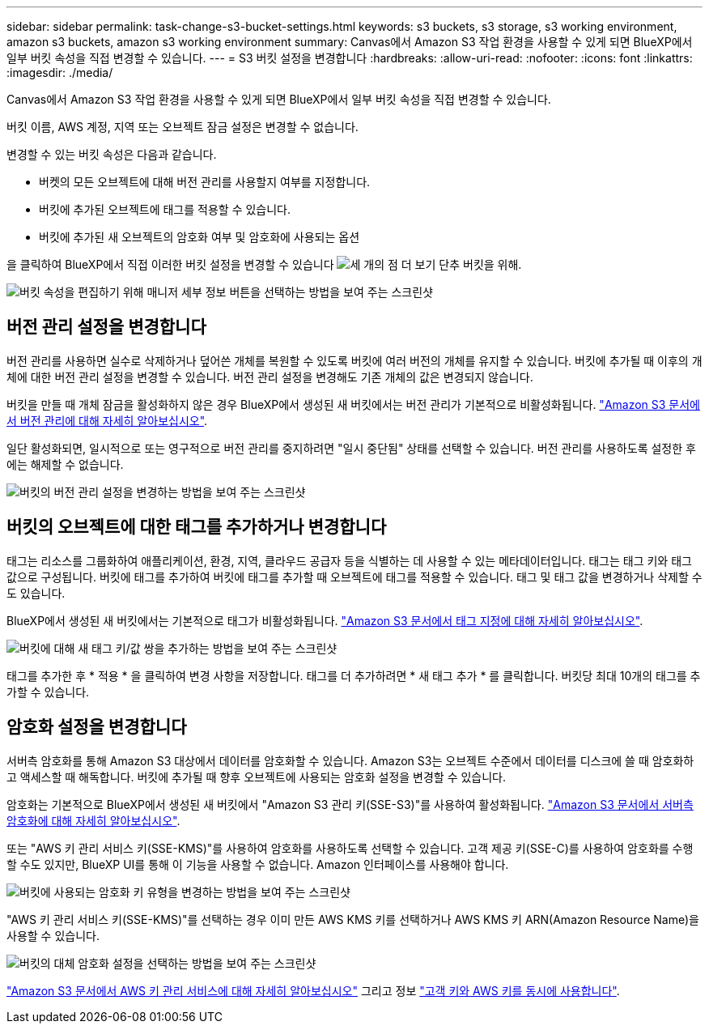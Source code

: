 ---
sidebar: sidebar 
permalink: task-change-s3-bucket-settings.html 
keywords: s3 buckets, s3 storage, s3 working environment, amazon s3 buckets, amazon s3 working environment 
summary: Canvas에서 Amazon S3 작업 환경을 사용할 수 있게 되면 BlueXP에서 일부 버킷 속성을 직접 변경할 수 있습니다. 
---
= S3 버킷 설정을 변경합니다
:hardbreaks:
:allow-uri-read: 
:nofooter: 
:icons: font
:linkattrs: 
:imagesdir: ./media/


[role="lead"]
Canvas에서 Amazon S3 작업 환경을 사용할 수 있게 되면 BlueXP에서 일부 버킷 속성을 직접 변경할 수 있습니다.

버킷 이름, AWS 계정, 지역 또는 오브젝트 잠금 설정은 변경할 수 없습니다.

변경할 수 있는 버킷 속성은 다음과 같습니다.

* 버켓의 모든 오브젝트에 대해 버전 관리를 사용할지 여부를 지정합니다.
* 버킷에 추가된 오브젝트에 태그를 적용할 수 있습니다.
* 버킷에 추가된 새 오브젝트의 암호화 여부 및 암호화에 사용되는 옵션


을 클릭하여 BlueXP에서 직접 이러한 버킷 설정을 변경할 수 있습니다 image:button-horizontal-more.gif["세 개의 점 더 보기 단추"] 버킷을 위해.

image:screenshot-edit-amazon-s3-bucket.png["버킷 속성을 편집하기 위해 매니저 세부 정보 버튼을 선택하는 방법을 보여 주는 스크린샷"]



== 버전 관리 설정을 변경합니다

버전 관리를 사용하면 실수로 삭제하거나 덮어쓴 개체를 복원할 수 있도록 버킷에 여러 버전의 개체를 유지할 수 있습니다. 버킷에 추가될 때 이후의 개체에 대한 버전 관리 설정을 변경할 수 있습니다. 버전 관리 설정을 변경해도 기존 개체의 값은 변경되지 않습니다.

버킷을 만들 때 개체 잠금을 활성화하지 않은 경우 BlueXP에서 생성된 새 버킷에서는 버전 관리가 기본적으로 비활성화됩니다. https://docs.aws.amazon.com/AmazonS3/latest/userguide/Versioning.html["Amazon S3 문서에서 버전 관리에 대해 자세히 알아보십시오"^].

일단 활성화되면, 일시적으로 또는 영구적으로 버전 관리를 중지하려면 "일시 중단됨" 상태를 선택할 수 있습니다. 버전 관리를 사용하도록 설정한 후에는 해제할 수 없습니다.

image:screenshot-amazon-s3-versioning.png["버킷의 버전 관리 설정을 변경하는 방법을 보여 주는 스크린샷"]



== 버킷의 오브젝트에 대한 태그를 추가하거나 변경합니다

태그는 리소스를 그룹화하여 애플리케이션, 환경, 지역, 클라우드 공급자 등을 식별하는 데 사용할 수 있는 메타데이터입니다. 태그는 태그 키와 태그 값으로 구성됩니다. 버킷에 태그를 추가하여 버킷에 태그를 추가할 때 오브젝트에 태그를 적용할 수 있습니다. 태그 및 태그 값을 변경하거나 삭제할 수도 있습니다.

BlueXP에서 생성된 새 버킷에서는 기본적으로 태그가 비활성화됩니다. https://docs.aws.amazon.com/AmazonS3/latest/userguide/object-tagging.html["Amazon S3 문서에서 태그 지정에 대해 자세히 알아보십시오"^].

image:screenshot-amazon-s3-tags.png["버킷에 대해 새 태그 키/값 쌍을 추가하는 방법을 보여 주는 스크린샷"]

태그를 추가한 후 * 적용 * 을 클릭하여 변경 사항을 저장합니다. 태그를 더 추가하려면 * 새 태그 추가 * 를 클릭합니다. 버킷당 최대 10개의 태그를 추가할 수 있습니다.



== 암호화 설정을 변경합니다

서버측 암호화를 통해 Amazon S3 대상에서 데이터를 암호화할 수 있습니다. Amazon S3는 오브젝트 수준에서 데이터를 디스크에 쓸 때 암호화하고 액세스할 때 해독합니다. 버킷에 추가될 때 향후 오브젝트에 사용되는 암호화 설정을 변경할 수 있습니다.

암호화는 기본적으로 BlueXP에서 생성된 새 버킷에서 "Amazon S3 관리 키(SSE-S3)"를 사용하여 활성화됩니다. https://docs.aws.amazon.com/AmazonS3/latest/userguide/serv-side-encryption.html["Amazon S3 문서에서 서버측 암호화에 대해 자세히 알아보십시오"^].

또는 "AWS 키 관리 서비스 키(SSE-KMS)"를 사용하여 암호화를 사용하도록 선택할 수 있습니다. 고객 제공 키(SSE-C)를 사용하여 암호화를 수행할 수도 있지만, BlueXP UI를 통해 이 기능을 사용할 수 없습니다. Amazon 인터페이스를 사용해야 합니다.

image:screenshot-amazon-s3-encryption1.png["버킷에 사용되는 암호화 키 유형을 변경하는 방법을 보여 주는 스크린샷"]

"AWS 키 관리 서비스 키(SSE-KMS)"를 선택하는 경우 이미 만든 AWS KMS 키를 선택하거나 AWS KMS 키 ARN(Amazon Resource Name)을 사용할 수 있습니다.

image:screenshot-amazon-s3-encryption2.png["버킷의 대체 암호화 설정을 선택하는 방법을 보여 주는 스크린샷"]

https://docs.aws.amazon.com/AmazonS3/latest/userguide/UsingKMSEncryption.html["Amazon S3 문서에서 AWS 키 관리 서비스에 대해 자세히 알아보십시오"^] 그리고 정보 https://docs.aws.amazon.com/kms/latest/developerguide/concepts.html#key-mgmt["고객 키와 AWS 키를 동시에 사용합니다"^].
